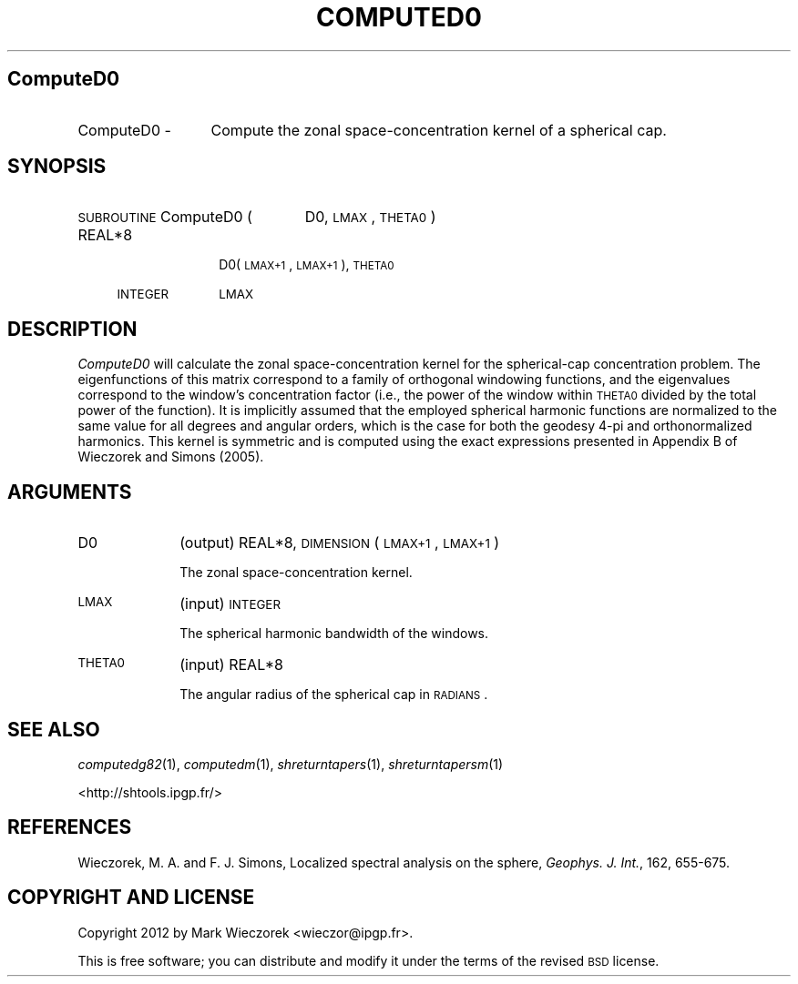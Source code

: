 .\" Automatically generated by Pod::Man 2.23 (Pod::Simple 3.14)
.\"
.\" Standard preamble:
.\" ========================================================================
.de Sp \" Vertical space (when we can't use .PP)
.if t .sp .5v
.if n .sp
..
.de Vb \" Begin verbatim text
.ft CW
.nf
.ne \\$1
..
.de Ve \" End verbatim text
.ft R
.fi
..
.\" Set up some character translations and predefined strings.  \*(-- will
.\" give an unbreakable dash, \*(PI will give pi, \*(L" will give a left
.\" double quote, and \*(R" will give a right double quote.  \*(C+ will
.\" give a nicer C++.  Capital omega is used to do unbreakable dashes and
.\" therefore won't be available.  \*(C` and \*(C' expand to `' in nroff,
.\" nothing in troff, for use with C<>.
.tr \(*W-
.ds C+ C\v'-.1v'\h'-1p'\s-2+\h'-1p'+\s0\v'.1v'\h'-1p'
.ie n \{\
.    ds -- \(*W-
.    ds PI pi
.    if (\n(.H=4u)&(1m=24u) .ds -- \(*W\h'-12u'\(*W\h'-12u'-\" diablo 10 pitch
.    if (\n(.H=4u)&(1m=20u) .ds -- \(*W\h'-12u'\(*W\h'-8u'-\"  diablo 12 pitch
.    ds L" ""
.    ds R" ""
.    ds C` ""
.    ds C' ""
'br\}
.el\{\
.    ds -- \|\(em\|
.    ds PI \(*p
.    ds L" ``
.    ds R" ''
'br\}
.\"
.\" Escape single quotes in literal strings from groff's Unicode transform.
.ie \n(.g .ds Aq \(aq
.el       .ds Aq '
.\"
.\" If the F register is turned on, we'll generate index entries on stderr for
.\" titles (.TH), headers (.SH), subsections (.SS), items (.Ip), and index
.\" entries marked with X<> in POD.  Of course, you'll have to process the
.\" output yourself in some meaningful fashion.
.ie \nF \{\
.    de IX
.    tm Index:\\$1\t\\n%\t"\\$2"
..
.    nr % 0
.    rr F
.\}
.el \{\
.    de IX
..
.\}
.\"
.\" Accent mark definitions (@(#)ms.acc 1.5 88/02/08 SMI; from UCB 4.2).
.\" Fear.  Run.  Save yourself.  No user-serviceable parts.
.    \" fudge factors for nroff and troff
.if n \{\
.    ds #H 0
.    ds #V .8m
.    ds #F .3m
.    ds #[ \f1
.    ds #] \fP
.\}
.if t \{\
.    ds #H ((1u-(\\\\n(.fu%2u))*.13m)
.    ds #V .6m
.    ds #F 0
.    ds #[ \&
.    ds #] \&
.\}
.    \" simple accents for nroff and troff
.if n \{\
.    ds ' \&
.    ds ` \&
.    ds ^ \&
.    ds , \&
.    ds ~ ~
.    ds /
.\}
.if t \{\
.    ds ' \\k:\h'-(\\n(.wu*8/10-\*(#H)'\'\h"|\\n:u"
.    ds ` \\k:\h'-(\\n(.wu*8/10-\*(#H)'\`\h'|\\n:u'
.    ds ^ \\k:\h'-(\\n(.wu*10/11-\*(#H)'^\h'|\\n:u'
.    ds , \\k:\h'-(\\n(.wu*8/10)',\h'|\\n:u'
.    ds ~ \\k:\h'-(\\n(.wu-\*(#H-.1m)'~\h'|\\n:u'
.    ds / \\k:\h'-(\\n(.wu*8/10-\*(#H)'\z\(sl\h'|\\n:u'
.\}
.    \" troff and (daisy-wheel) nroff accents
.ds : \\k:\h'-(\\n(.wu*8/10-\*(#H+.1m+\*(#F)'\v'-\*(#V'\z.\h'.2m+\*(#F'.\h'|\\n:u'\v'\*(#V'
.ds 8 \h'\*(#H'\(*b\h'-\*(#H'
.ds o \\k:\h'-(\\n(.wu+\w'\(de'u-\*(#H)/2u'\v'-.3n'\*(#[\z\(de\v'.3n'\h'|\\n:u'\*(#]
.ds d- \h'\*(#H'\(pd\h'-\w'~'u'\v'-.25m'\f2\(hy\fP\v'.25m'\h'-\*(#H'
.ds D- D\\k:\h'-\w'D'u'\v'-.11m'\z\(hy\v'.11m'\h'|\\n:u'
.ds th \*(#[\v'.3m'\s+1I\s-1\v'-.3m'\h'-(\w'I'u*2/3)'\s-1o\s+1\*(#]
.ds Th \*(#[\s+2I\s-2\h'-\w'I'u*3/5'\v'-.3m'o\v'.3m'\*(#]
.ds ae a\h'-(\w'a'u*4/10)'e
.ds Ae A\h'-(\w'A'u*4/10)'E
.    \" corrections for vroff
.if v .ds ~ \\k:\h'-(\\n(.wu*9/10-\*(#H)'\s-2\u~\d\s+2\h'|\\n:u'
.if v .ds ^ \\k:\h'-(\\n(.wu*10/11-\*(#H)'\v'-.4m'^\v'.4m'\h'|\\n:u'
.    \" for low resolution devices (crt and lpr)
.if \n(.H>23 .if \n(.V>19 \
\{\
.    ds : e
.    ds 8 ss
.    ds o a
.    ds d- d\h'-1'\(ga
.    ds D- D\h'-1'\(hy
.    ds th \o'bp'
.    ds Th \o'LP'
.    ds ae ae
.    ds Ae AE
.\}
.rm #[ #] #H #V #F C
.\" ========================================================================
.\"
.IX Title "COMPUTED0 1"
.TH COMPUTED0 1 "2012-03-08" "SHTOOLS 2.9" "SHTOOLS 2.9"
.\" For nroff, turn off justification.  Always turn off hyphenation; it makes
.\" way too many mistakes in technical documents.
.if n .ad l
.nh
.SH "ComputeD0"
.IX Header "ComputeD0"
.IP "ComputeD0 \-" 13
.IX Item "ComputeD0 -"
Compute the zonal space-concentration kernel of a spherical cap.
.SH "SYNOPSIS"
.IX Header "SYNOPSIS"
.IP "\s-1SUBROUTINE\s0 ComputeD0 (" 23
.IX Item "SUBROUTINE ComputeD0 ("
D0, \s-1LMAX\s0, \s-1THETA0\s0 )
.RS 4
.IP "REAL*8" 10
.IX Item "REAL*8"
D0(\s-1LMAX+1\s0, \s-1LMAX+1\s0), \s-1THETA0\s0
.IP "\s-1INTEGER\s0" 10
.IX Item "INTEGER"
\&\s-1LMAX\s0
.RE
.RS 4
.RE
.SH "DESCRIPTION"
.IX Header "DESCRIPTION"
\&\fIComputeD0\fR will calculate the zonal space-concentration kernel for the spherical-cap concentration problem. The eigenfunctions of this matrix correspond to a family of orthogonal windowing functions, and the eigenvalues correspond to the window's concentration factor (i.e., the power of the window within \s-1THETA0\s0 divided by the total power of the function). It is implicitly assumed that the employed spherical harmonic functions are normalized to the same value for all degrees and angular orders, which is the case for both the geodesy 4\-pi and orthonormalized harmonics. This kernel is symmetric and is computed using the exact expressions presented in Appendix B of Wieczorek and Simons (2005).
.SH "ARGUMENTS"
.IX Header "ARGUMENTS"
.IP "D0" 10
.IX Item "D0"
(output) REAL*8, \s-1DIMENSION\s0 (\s-1LMAX+1\s0, \s-1LMAX+1\s0)
.Sp
The zonal space-concentration kernel.
.IP "\s-1LMAX\s0" 10
.IX Item "LMAX"
(input) \s-1INTEGER\s0
.Sp
The spherical harmonic bandwidth of the windows.
.IP "\s-1THETA0\s0" 10
.IX Item "THETA0"
(input) REAL*8
.Sp
The angular radius of the spherical cap in \s-1RADIANS\s0.
.SH "SEE ALSO"
.IX Header "SEE ALSO"
\&\fIcomputedg82\fR\|(1), \fIcomputedm\fR\|(1), \fIshreturntapers\fR\|(1), \fIshreturntapersm\fR\|(1)
.PP
<http://shtools.ipgp.fr/>
.SH "REFERENCES"
.IX Header "REFERENCES"
Wieczorek, M. A. and F. J. Simons, Localized spectral analysis on the sphere, 
\&\fIGeophys. J. Int.\fR, 162, 655\-675.
.SH "COPYRIGHT AND LICENSE"
.IX Header "COPYRIGHT AND LICENSE"
Copyright 2012 by Mark Wieczorek <wieczor@ipgp.fr>.
.PP
This is free software; you can distribute and modify it under the terms of the revised \s-1BSD\s0 license.
